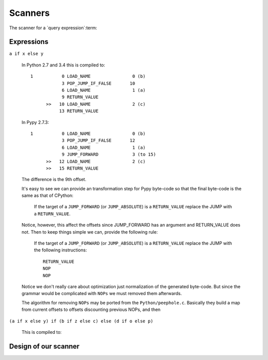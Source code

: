 ==========
 Scanners
==========

The scanner for a `query expression`:term:


Expressions
===========

``a if x else y``

  In Python 2.7 and 3.4 this is compiled to::

    1           0 LOAD_NAME                0 (b)
                3 POP_JUMP_IF_FALSE       10
                6 LOAD_NAME                1 (a)
                9 RETURN_VALUE
          >>   10 LOAD_NAME                2 (c)
               13 RETURN_VALUE


  In Pypy 2.7.3::

    1           0 LOAD_NAME                0 (b)
                3 POP_JUMP_IF_FALSE       12
                6 LOAD_NAME                1 (a)
                9 JUMP_FORWARD             3 (to 15)
          >>   12 LOAD_NAME                2 (c)
          >>   15 RETURN_VALUE

  The difference is the 9th offset.

  It's easy to see we can provide an transformation step for Pypy byte-code so
  that the final byte-code is the same as that of CPython:

    If the target of a ``JUMP_FORWARD`` (or ``JUMP_ABSOLUTE``) is a
    ``RETURN_VALUE`` replace the JUMP with a ``RETURN_VALUE``.

  Notice, however, this affect the offsets since JUMP_FORWARD has an argument
  and RETURN_VALUE does not.  Then to keep things simple we can, provide the
  following rule:

    If the target of a ``JUMP_FORWARD`` (or ``JUMP_ABSOLUTE``) is a
    ``RETURN_VALUE`` replace the JUMP with the following instructions::

      RETURN_VALUE
      NOP
      NOP

  Notice we don't really care about optimization just normalization of the
  generated byte-code.  But since the grammar would be complicated with
  ``NOPs`` we must removed them afterwards.

  The algorithm for removing ``NOPs`` may be ported from the
  ``Python/peephole.c``.  Basically they build a map from current offsets to
  offsets discounting previous NOPs, and then


``(a if x else y) if (b if z else c) else (d if o else p)``

  This is compiled to::




Design of our scanner
=====================
